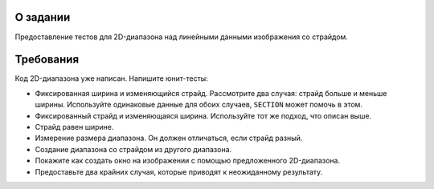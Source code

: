 О задании
=========

Предоставление тестов для 2D-диапазона над линейными данными изображения со страйдом.

Требования
==========

Код 2D-диапазона уже написан.
Напишите юнит-тесты:

* Фиксированная ширина и изменяющийся страйд.
  Рассмотрите два случая: страйд больше и меньше ширины.
  Используйте одинаковые данные для обоих случаев, ``SECTION`` может помочь в этом.
* Фиксированный страйд и изменяющаяся ширина.
  Используйте тот же подход, что описан выше.
* Страйд равен ширине.
* Измерение размера диапазона.
  Он должен отличаться, если страйд разный.
* Создание диапазона со страйдом из другого диапазона.
* Покажите как создать окно на изображении с помощью предложенного 2D-диапазона.
* Предоставьте два крайних случая, которые приводят к неожиданному результату.

